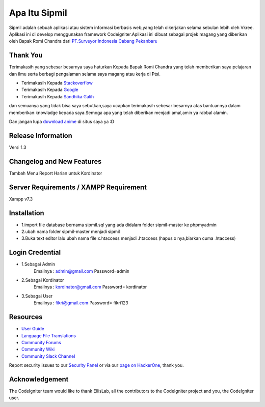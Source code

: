 ###################
Apa Itu Sipmil
###################
Sipmil adalah sebuah aplikasi atau sistem informasi berbasis web,yang telah dikerjakan selama sebulan lebih oleh Vkree.
Aplikasi ini di develop menggunakan framework Codeigniter.Aplikasi ini dibuat sebagai projek magang yang diberikan oleh Bapak Romi Chandra dari `PT.Surveyor Indonesia Cabang Pekanbaru <https://www.ptsi.co.id>`_

*******************
Thank You
*******************
Terimakasih yang sebesar besarnya saya haturkan Kepada Bapak Romi Chandra yang telah memberikan saya pelajaran dan ilmu serta berbagi pengalaman selama saya magang atau kerja di Ptsi.

-  Terimakasih Kepada `Stackoverflow <https://stackoverflow.com/>`_
-  Terimakasih Kepada `Google <https://google.com>`_
-  Terimakasih Kepada `Sandhika Galih <https://youtube.com/webprogrammingunpas>`_

dan semuanya yang tidak bisa saya sebutkan,saya ucapkan terimakasih sebesar besarnya atas bantuannya dalam memberikan knowladge kepada saya.Semoga apa yang telah diberikan menjadi amal,amin ya rabbal alamin.

Dan jangan lupa `download anime <https://kiminime.com>`_ di situs saya ya :D


*******************
Release Information
*******************
Versi 1.3

**************************
Changelog and New Features
**************************
Tambah Menu Report Harian untuk Kordinator


*******************
Server Requirements / XAMPP Requirement
*******************
Xampp v7.3

************
Installation
************
-  1.import file database bernama sipmil.sql yang ada didalam folder sipmil-master ke phpmyadmin
-  2.ubah nama folder sipmil-master menjadi sipmil
-  3.Buka text editor lalu ubah nama file x.htaccess menjadi .htaccess (hapus x nya,biarkan cuma .htaccess)

************
Login Credential
************
-  1.Sebagai Admin
    Emailnya : admin@gmail.com
    Password=admin
-  2.Sebagai Kordinator
    Emailnya : kordinator@gmail.com
    Password= kordinator
-  3.Sebagai User
    Emailnya : fikri@gmail.com
    Password= fikri123
    
    

*********
Resources
*********

-  `User Guide <https://codeigniter.com/docs>`_
-  `Language File Translations <https://github.com/bcit-ci/codeigniter3-translations>`_
-  `Community Forums <http://forum.codeigniter.com/>`_
-  `Community Wiki <https://github.com/bcit-ci/CodeIgniter/wiki>`_
-  `Community Slack Channel <https://codeigniterchat.slack.com>`_

Report security issues to our `Security Panel <mailto:security@codeigniter.com>`_
or via our `page on HackerOne <https://hackerone.com/codeigniter>`_, thank you.

***************
Acknowledgement
***************

The CodeIgniter team would like to thank EllisLab, all the
contributors to the CodeIgniter project and you, the CodeIgniter user.
